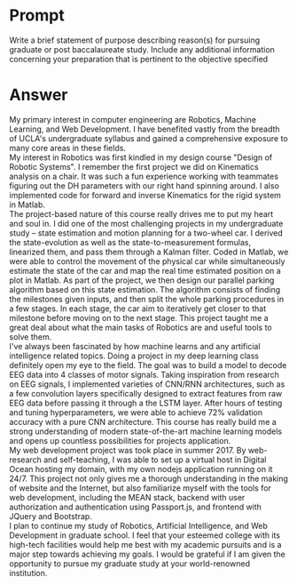 #+OPTION: \n:t
* Prompt
  Write a brief statement of purpose describing reason(s) for pursuing graduate or post baccalaureate study. Include any additional information concerning your preparation that is pertinent to the objective specified
* Answer
  My primary interest in computer engineering are Robotics, Machine Learning, and Web Development. I have benefited vastly from the breadth of UCLA's undergraduate syllabus and gained a comprehensive exposure to many core areas in these fields. \\
  My interest in Robotics was first kindled in my design course "Design of Robotic Systems". I remember the first project we did on Kinematics analysis on a chair. It was such a fun experience working with teammates figuring out the DH parameters with our right hand spinning around. I also implemented code for forward and inverse Kinematics for the rigid system in Matlab. \\
  The project-based nature of this course really drives me to put my heart and soul in. I did one of the most challenging projects in my undergraduate study -- state estimation and motion planning for a two-wheel car. I derived the state-evolution as well as the state-to-measurement formulas, linearized them, and pass them through a Kalman filter. Coded in Matlab, we were able to control the movement of the physical car while simultaneously estimate the state of the car and map the real time estimated position on a plot in Matlab. As part of the project, we then design our parallel parking algorithm based on this state estimation. The algorithm consists of finding the milestones given inputs, and then split the whole parking procedures in a few stages. In each stage, the car aim to iteratively get closer to that milestone before moving on to the next stage. This project taught me a great deal about what the main tasks of Robotics are and useful tools to solve them. \\
  I've always been fascinated by how machine learns and any artificial intelligence related topics. Doing a project in my deep learning class definitely open my eye to the field. The goal was to build a model to decode EEG data into 4 classes of motor signals. Taking inspiration from research on EEG signals, I implemented varieties of CNN/RNN architectures, such as a few convolution layers specifically designed to extract features from raw EEG data before passing it through a the LSTM layer. After hours of testing and tuning hyperparameters, we were able to achieve 72% validation accuracy with a pure CNN architecture. This course has really build me a strong understanding of modern state-of-the-art machine learning models and opens up countless possibilities for projects application. \\
  My web development project was took place in summer 2017. By web-research and self-teaching, I was able to set up a virtual host in Digital Ocean hosting my domain, with my own nodejs application running on it 24/7. This project not only gives me a thorough understanding in the making of website and the Internet, but also familiarize myself with the tools for web development, including the MEAN stack, backend with user authorization and authentication using Passport.js, and frontend with JQuery and Bootstrap. \\
  I plan to continue my study of Robotics, Artificial Intelligence, and Web Development in graduate school. I feel that your esteemed college with its high-tech facilities would help me best with my academic pursuits and is a major step towards achieving my goals. I would be grateful if I am given the opportunity to pursue my graduate study at your world-renowned institution.


